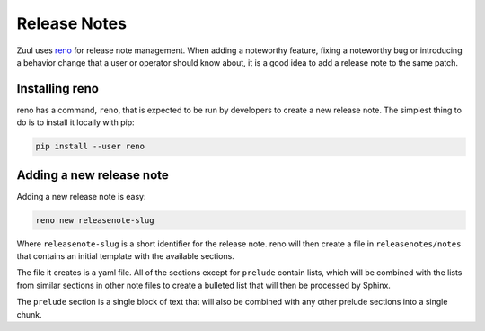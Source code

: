 Release Notes
=============

Zuul uses `reno`_ for release note management. When adding a noteworthy
feature, fixing a noteworthy bug or introducing a behavior change that a
user or operator should know about, it is a good idea to add a release note
to the same patch.

Installing reno
---------------

reno has a command, ``reno``, that is expected to be run by developers
to create a new release note. The simplest thing to do is to install it locally
with pip:

.. code-block:: bash

  pip install --user reno

Adding a new release note
-------------------------

Adding a new release note is easy:

.. code-block:: bash

  reno new releasenote-slug

Where ``releasenote-slug`` is a short identifier for the release note.
reno will then create a file in ``releasenotes/notes`` that contains an
initial template with the available sections.

The file it creates is a yaml file. All of the sections except for ``prelude``
contain lists, which will be combined with the lists from similar sections in
other note files to create a bulleted list that will then be processed by
Sphinx.

The ``prelude`` section is a single block of text that will also be
combined with any other prelude sections into a single chunk.

.. _reno: https://docs.openstack.org/reno/latest/
